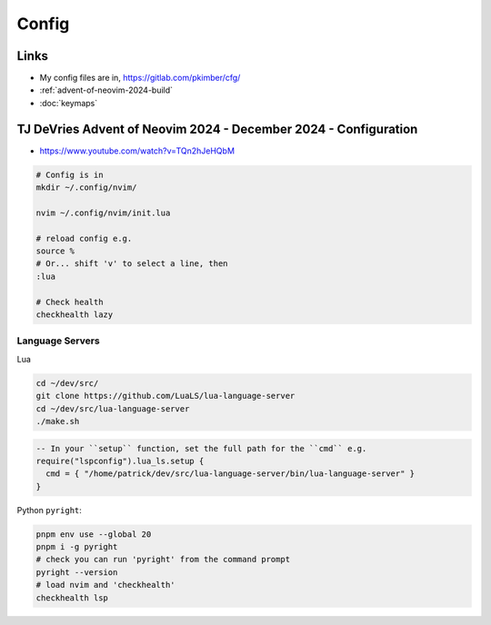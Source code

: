 Config
******

Links
=====

- My config files are in, https://gitlab.com/pkimber/cfg/
- :ref:`advent-of-neovim-2024-build`
- :doc:`keymaps`

.. _advent-of-neovim-2024-config:

TJ DeVries Advent of Neovim 2024 - December 2024 - Configuration
================================================================

- https://www.youtube.com/watch?v=TQn2hJeHQbM

.. code-block:: bash

  # Config is in
  mkdir ~/.config/nvim/

  nvim ~/.config/nvim/init.lua

  # reload config e.g.
  source %
  # Or... shift 'v' to select a line, then
  :lua

  # Check health
  checkhealth lazy

Language Servers
----------------

Lua

.. code-block:: bash

  cd ~/dev/src/
  git clone https://github.com/LuaLS/lua-language-server
  cd ~/dev/src/lua-language-server
  ./make.sh

.. code-block:: lua

  -- In your ``setup`` function, set the full path for the ``cmd`` e.g.
  require("lspconfig").lua_ls.setup {
    cmd = { "/home/patrick/dev/src/lua-language-server/bin/lua-language-server" }
  }

Python ``pyright``:

.. code-block:: bash
  
  pnpm env use --global 20
  pnpm i -g pyright
  # check you can run 'pyright' from the command prompt
  pyright --version
  # load nvim and 'checkhealth'
  checkhealth lsp
